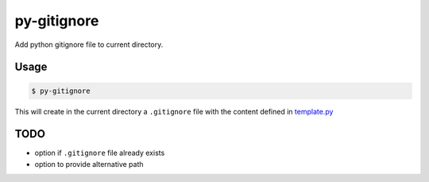 py-gitignore
=============

Add python gitignore file to current directory.

Usage
-----

.. code-block:: text

    $ py-gitignore

This will create in the current directory a ``.gitignore`` file with the content defined in `template.py <py_gitignore/template.py>`_

TODO
----

- option if ``.gitignore`` file already exists
- option to provide alternative path
